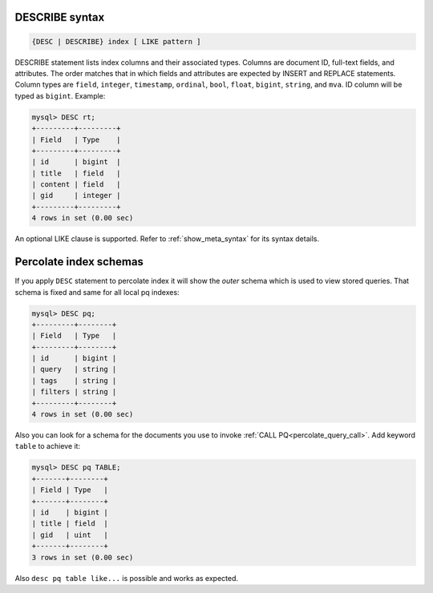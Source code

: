 .. _describe_syntax:

DESCRIBE syntax
---------------

.. code-block:: none


    {DESC | DESCRIBE} index [ LIKE pattern ]

DESCRIBE statement lists index columns and their associated types.
Columns are document ID, full-text fields, and attributes. The order
matches that in which fields and attributes are expected by INSERT and
REPLACE statements. Column types are ``field``, ``integer``,
``timestamp``, ``ordinal``, ``bool``, ``float``, ``bigint``, ``string``,
and ``mva``. ID column will be typed as ``bigint``. Example:

.. code-block:: mysql


    mysql> DESC rt;
    +---------+---------+
    | Field   | Type    |
    +---------+---------+
    | id      | bigint  |
    | title   | field   |
    | content | field   |
    | gid     | integer |
    +---------+---------+
    4 rows in set (0.00 sec)

An optional LIKE clause is supported. Refer to :ref:`show_meta_syntax` for its syntax details.


.. _describe_pq_syntax:

Percolate index schemas
-----------------------

If you apply ``DESC`` statement to percolate index it will show the `outer` schema which is used to view stored queries. That schema is fixed and same for all local pq indexes:

.. code-block:: mysql

 mysql> DESC pq;
 +---------+--------+
 | Field   | Type   |
 +---------+--------+
 | id      | bigint |
 | query   | string |
 | tags    | string |
 | filters | string |
 +---------+--------+
 4 rows in set (0.00 sec)

Also you can look for a schema for the documents you use to invoke :ref:`CALL PQ<percolate_query_call>`. Add keyword ``table`` to achieve it:

.. code-block:: mysql

  mysql> DESC pq TABLE;
  +-------+--------+
  | Field | Type   |
  +-------+--------+
  | id    | bigint |
  | title | field  |
  | gid   | uint   |
  +-------+--------+
  3 rows in set (0.00 sec)

Also ``desc pq table like...`` is possible and works as expected.